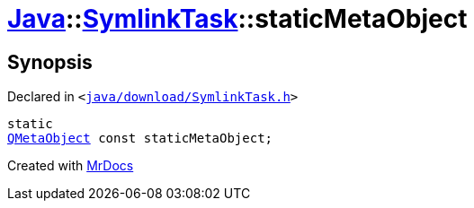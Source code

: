 [#Java-SymlinkTask-staticMetaObject]
= xref:Java.adoc[Java]::xref:Java/SymlinkTask.adoc[SymlinkTask]::staticMetaObject
:relfileprefix: ../../
:mrdocs:


== Synopsis

Declared in `&lt;https://github.com/PrismLauncher/PrismLauncher/blob/develop/java/download/SymlinkTask.h#L25[java&sol;download&sol;SymlinkTask&period;h]&gt;`

[source,cpp,subs="verbatim,replacements,macros,-callouts"]
----
static
xref:QMetaObject.adoc[QMetaObject] const staticMetaObject;
----



[.small]#Created with https://www.mrdocs.com[MrDocs]#
